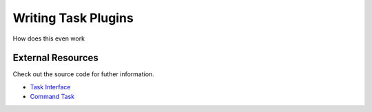 Writing Task Plugins
====================

How does this even work

==================
External Resources
==================

Check out the source code for futher information.

- `Task Interface`_
- `Command Task`__

.. _Task Interface: https://github.com/matross/matross/blob/master/src/matross/tasks/core.clj

__ https://github.com/matross/matross/blob/master/plugins/matross/tasks/command.clj
